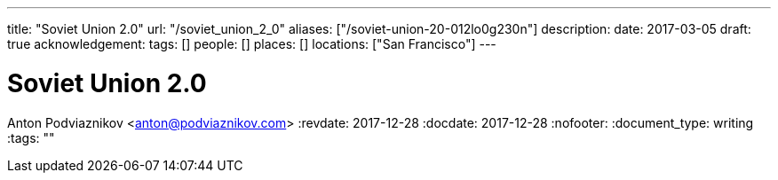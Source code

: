---
title: "Soviet Union 2.0"
url: "/soviet_union_2_0"
aliases: ["/soviet-union-20-012lo0g230n"]
description: 
date: 2017-03-05
draft: true
acknowledgement: 
tags: []
people: []
places: []
locations: ["San Francisco"]
---

= Soviet Union 2.0
Anton Podviaznikov <anton@podviaznikov.com>
:revdate: 2017-12-28
:docdate: 2017-12-28
:nofooter:
:document_type: writing
:tags: ""


